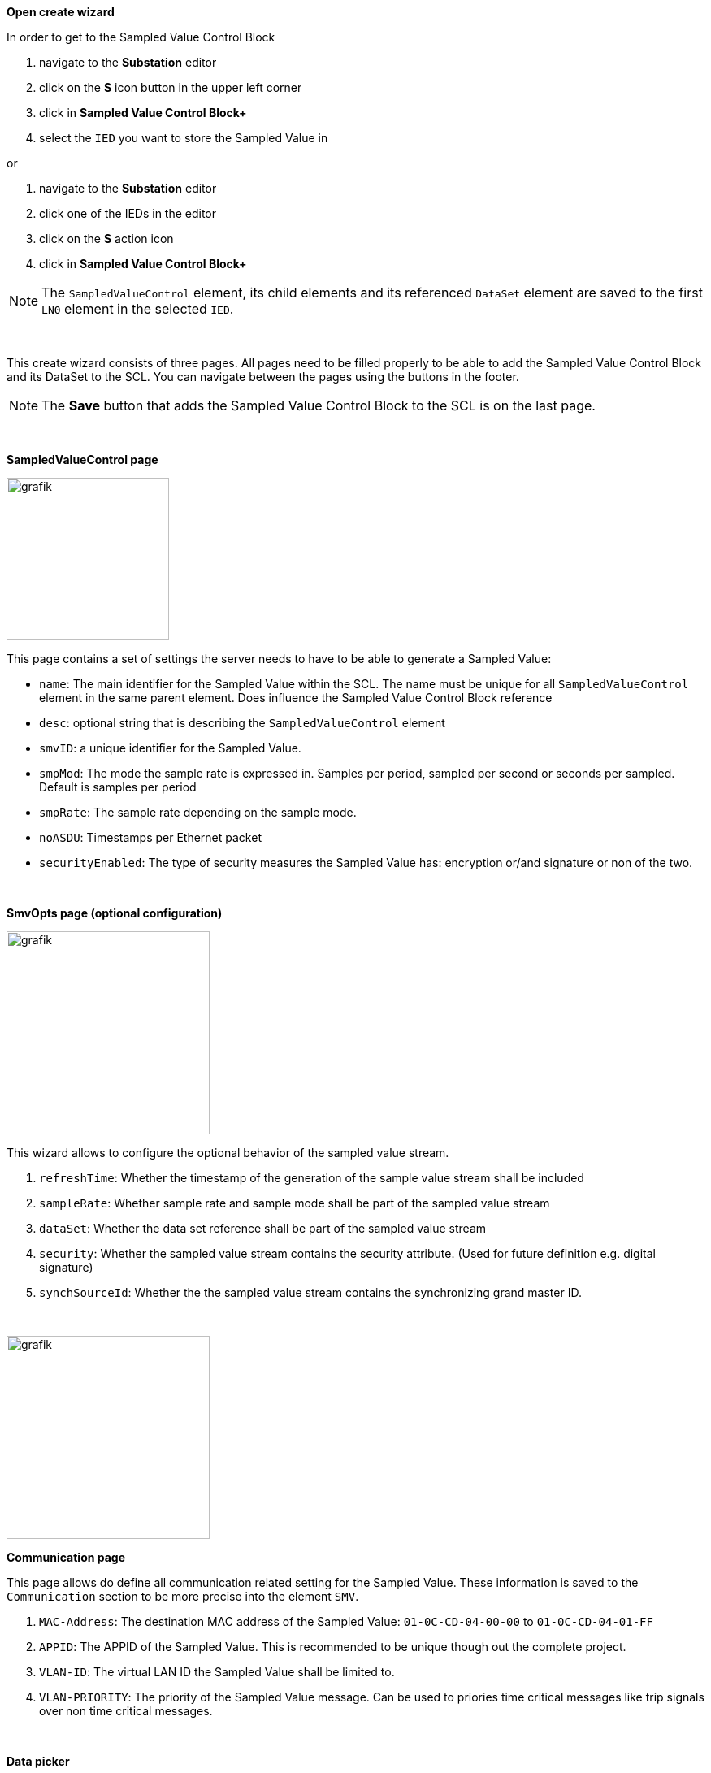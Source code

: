 *Open create wizard*

In order to get to the Sampled Value Control Block

. navigate to the *Substation* editor
. click on the *S* icon button in the upper left corner
. click in *Sampled Value Control Block+*
. select the `IED` you want to store the Sampled Value in

or

. navigate to the *Substation* editor
. click one of the IEDs in the editor
. click on the *S* action icon
. click in *Sampled Value Control Block+*

NOTE: The `SampledValueControl` element, its child elements and its referenced `DataSet` element are saved to the first `LN0` element in the selected `IED`.

&nbsp;

This create wizard consists of three pages. All pages need to be filled properly to be able to add the Sampled Value Control Block and its DataSet to the SCL. You can navigate between the pages using the buttons in the footer.

NOTE: The *Save* button that adds the Sampled Value Control Block to the SCL is on the last page.

&nbsp;

*SampledValueControl page*

image::https://user-images.githubusercontent.com/66802940/183049528-3c652d04-bdc7-49ca-9a97-0ad29e2a5893.png[grafik,200]

This page contains a set of settings the server needs to have to be able to generate a Sampled Value:

* `name`: The main identifier for the Sampled Value within the SCL. The name must be unique for all `SampledValueControl` element in the same parent element. Does influence the Sampled Value Control Block reference
* `desc`: optional string that is describing the `SampledValueControl` element
* `smvID`: a unique identifier for the Sampled Value.
* `smpMod`: The mode the sample rate is expressed in. Samples per period, sampled per second or seconds per sampled. Default is samples per period
* `smpRate`: The sample rate depending on the sample mode.
* `noASDU`: Timestamps per Ethernet packet
* `securityEnabled`: The type of security measures the Sampled Value has: encryption or/and signature or non of the two.

&nbsp;

*SmvOpts page (optional configuration)*

image::https://user-images.githubusercontent.com/66802940/183049735-795e0049-d764-4600-80c9-331d299bdaaf.png[grafik,250]

This wizard allows to configure the optional behavior of the sampled value stream.

. `refreshTime`: Whether the timestamp of the generation of the sample value stream shall be included
. `sampleRate`: Whether sample rate and sample mode shall be part of the sampled value stream
. `dataSet`: Whether the data set reference shall be part of the sampled value stream
. `security`: Whether the sampled value stream contains the security attribute. (Used for future definition e.g. digital signature)
. `synchSourceId`: Whether the the sampled value stream contains the synchronizing grand master ID.
+
&nbsp;

image::https://user-images.githubusercontent.com/66802940/183049873-c5d2efd0-211e-4f30-88e9-9e9be80fe130.png[grafik,250]

*Communication page*

This page allows do define all communication related setting for the Sampled Value. These information is saved to the `Communication` section to be more precise into the element `SMV`.

. `MAC-Address`: The destination MAC address of the Sampled Value: `01-0C-CD-04-00-00` to `01-0C-CD-04-01-FF`
. `APPID`: The APPID of the Sampled Value. This is recommended to be unique though out the complete project.
. `VLAN-ID`: The virtual LAN ID the Sampled Value shall be limited to.
. `VLAN-PRIORITY`: The priority of the Sampled Value message. Can be used to priories time critical messages like trip signals over non time critical messages.
+
&nbsp;

*Data picker*

To define the data set a multi-select data picker is used in the last page of the create wizard. This allows you to select multiple data attributes at the same time. The exampled below picked the data attributes `instMag.i` and its quality information `q` from the data object `AmpSv` the logical node `I01A TCTR 1`, `I01A TCTR 2` and the logical device `Mod2_MU1`.

image::https://user-images.githubusercontent.com/66802940/183050221-ef606fc7-1201-4e3a-930f-7bc91a56654a.png[grafik]

NOTE: If no data is picked the `DataSet` is still created but is empty! You can add data using the edit wizard in a later stage.
NOTE: The picker does restrict the data for Sample Values to the data objects `AmpSv`, `Amp` in logical node `TCTR` and `VolSv`, `Vol` in logical node `TVTR`

&nbsp;
